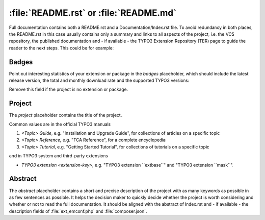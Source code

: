 
.. index:: File structure; README.rst, README.rst
.. _readme-rst:
.. _about-file:

=======================================
:file:`README.rst` or :file:`README.md`
=======================================

Full documentation contains both a README.rst and a Documentation/Index.rst
file. To avoid redundancy in both places, the README.rst in this case usually
contains only a summary and links to all aspects of the project, i.e. the VCS
repository, the published documentation and - if available - the TYPO3 Extension
Repository (TER) page to guide the reader to the next steps. This could be for
example:

..  tabs::

    ..  group-tab:: With placeholders

        ..  include:: /CodeSnippets/FileStructure/ReadmeRst.rst.txt

    ..  group-tab:: Third party extension

        ..  include:: /CodeSnippets/FileStructure/Examples/IndexRst.rst.txt

    ..  group-tab:: System extension

        ..  include:: /CodeSnippets/FileStructure/Dashboard/IndexRst.rst.txt

    ..  group-tab:: Official manual

        ..  include:: /CodeSnippets/FileStructure/GettingStarted/IndexRst.rst.txt

    ..  group-tab:: Markdown

        ..  include:: /CodeSnippets/FileStructure/ReadmeMd.rst.txt


.. _readme-rst-badges:

Badges
======

Point out interesting statistics of your extension or package in the *badges*
placeholder, which should include the latest release version, the total and
monthly download rate and the supported TYPO3 versions:

..  tabs::

    ..  group-tab:: Rest

        ..  include:: /CodeSnippets/FileStructure/Badges.rst.txt

    ..  group-tab:: Markdown

        ..  include:: /CodeSnippets/FileStructure/BadgesMd.rst.txt


Remove this field if the project is no extension or package.


.. _readme-rst-project:

Project
=======

The *project* placeholder contains the title of the project.

Common values are in the official TYPO3 manuals

#. `<Topic> Guide`, e.g. "Installation and Upgrade Guide",
   for collections of articles on a specific topic
#. `<Topic> Reference`, e.g. "TCA Reference",
   for a complete encyclopedia
#. `<Topic> Tutorial`, e.g. "Getting Started Tutorial",
   for collections of tutorials on a specific topic

and in TYPO3 system and third-party extensions

*  `TYPO3 extension <extension-key>`, e.g. "TYPO3 extension \`\`extbase\`\`" and
   "TYPO3 extension \`\`mask\`\`".


.. _readme-rst-abstract:

Abstract
========

The *abstract* placeholder contains a short and precise description of the
project with as many keywords as possible in as few sentences as possible. It
helps the decision maker to quickly decide whether the project is worth
considering and whether or not to read the full documentation. It should be
aligned with the abstract of Index.rst and - if available - the description
fields of :file:`ext_emconf.php` and :file:`composer.json`.
